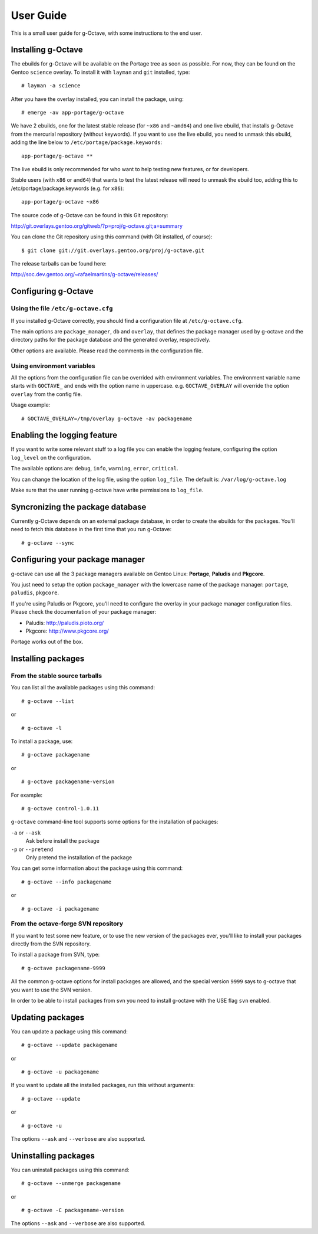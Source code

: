 User Guide
==========

This is a small user guide for g-Octave, with some instructions to the
end user.


Installing g-Octave
-------------------

The ebuilds for g-Octave will be available on the Portage tree as soon
as possible. For now, they can be found on the Gentoo ``science`` overlay.
To install it with ``layman`` and ``git`` installed, type::

    # layman -a science


After you have the overlay installed, you can install the package, using: ::
    
    # emerge -av app-portage/g-octave

We have 2 ebuilds, one for the latest stable release (for ``~x86`` and ``~amd64``)
and one live ebuild, that installs g-Octave from the mercurial repository
(without keywords). If you want to use the live ebuild, you need to unmask
this ebuild, adding the line below to ``/etc/portage/package.keywords``::

    app-portage/g-octave **

The live ebuild is only recommended for who want to help testing new
features, or for developers.

Stable users (with ``x86`` or ``amd64``) that wants to test the latest
release will need to unmask the ebuild too, adding this to
/etc/portage/package.keywords (e.g. for ``x86``)::

    app-portage/g-octave ~x86

The source code of g-Octave can be found in this Git repository:

http://git.overlays.gentoo.org/gitweb/?p=proj/g-octave.git;a=summary

You can clone the Git repository using this command (with Git
installed, of course)::
    
    $ git clone git://git.overlays.gentoo.org/proj/g-octave.git

The release tarballs can be found here:

http://soc.dev.gentoo.org/~rafaelmartins/g-octave/releases/


Configuring g-Octave
--------------------

Using the file ``/etc/g-octave.cfg``
~~~~~~~~~~~~~~~~~~~~~~~~~~~~~~~~~~~~

If you installed g-Octave correctly, you should find a configuration file
at ``/etc/g-octave.cfg``.

The main options are ``package_manager``, ``db`` and ``overlay``, that
defines the package manager used by g-octave and the directory paths
for the package database and the generated overlay, respectively.

Other options are available. Please read the comments in the configuration
file.


Using environment variables
~~~~~~~~~~~~~~~~~~~~~~~~~~~

All the options from the configuration file can be overrided with environment
variables. The environment variable name starts with ``GOCTAVE_`` and
ends with the option name in uppercase. e.g. ``GOCTAVE_OVERLAY`` will
override the option ``overlay`` from the config file.

Usage example::
    
    # GOCTAVE_OVERLAY=/tmp/overlay g-octave -av packagename


Enabling the logging feature
----------------------------

If you want to write some relevant stuff to a log file you can enable
the logging feature, configuring the option ``log_level`` on the configuration.

The available options are: ``debug``, ``info``, ``warning``, ``error``, ``critical``.

You can change the location of the log file, using the option ``log_file``.
The default is: ``/var/log/g-octave.log``

Make sure that the user running g-octave have write permissions to ``log_file``.


Syncronizing the package database
---------------------------------

Currently g-Octave depends on an external package database, in order to
create the ebuilds for the packages. You'll need to fetch this database
in the first time that you run g-Octave: ::
    
    # g-octave --sync


Configuring your package manager
--------------------------------

g-octave can use all the 3 package managers available on Gentoo Linux:
**Portage**, **Paludis** and **Pkgcore**.

You just need to setup the option ``package_manager`` with the lowercase
name of the package manager: ``portage``, ``paludis``, ``pkgcore``.

If you're using Paludis or Pkgcore, you'll need to configure the overlay
in your package manager configuration files. Please check the documentation
of your package manager:

- Paludis: http://paludis.pioto.org/
- Pkgcore: http://www.pkgcore.org/

Portage works out of the box.


Installing packages
-------------------

From the stable source tarballs
~~~~~~~~~~~~~~~~~~~~~~~~~~~~~~~

You can list all the available packages using this command: ::
    
    # g-octave --list

or ::
    
    # g-octave -l

To install a package, use: ::
    
    # g-octave packagename

or ::
    
    # g-octave packagename-version

For example: ::
    
    # g-octave control-1.0.11

``g-octave`` command-line tool supports some options for the installation
of packages:
    
``-a`` or ``--ask``
    Ask before install the package
``-p`` or ``--pretend``
    Only pretend the installation of the package

You can get some information about the package using this command: ::

    # g-octave --info packagename

or ::
    
    # g-octave -i packagename


From the octave-forge SVN repository
~~~~~~~~~~~~~~~~~~~~~~~~~~~~~~~~~~~~

If you want to test some new feature, or to use the new version of the
packages ever, you'll like to install your packages directly from the
SVN repository.

To install a package from SVN, type::
    
    # g-octave packagename-9999

All the common g-octave options for install packages are allowed, and
the special version ``9999`` says to g-octave that you want to use the
SVN version.

In order to be able to install packages from svn you need to install
g-octave with the USE flag ``svn`` enabled.


Updating packages
-----------------

You can update a package using this command: ::

    # g-octave --update packagename

or ::
    
    # g-octave -u packagename

If you want to update all the installed packages, run this without arguments::
    
    # g-octave --update

or ::
    
    # g-octave -u

The options ``--ask`` and ``--verbose`` are also supported.


Uninstalling packages
---------------------

You can uninstall packages using this command: ::

    # g-octave --unmerge packagename

or ::
    
    # g-octave -C packagename-version

The options ``--ask`` and ``--verbose`` are also supported.
